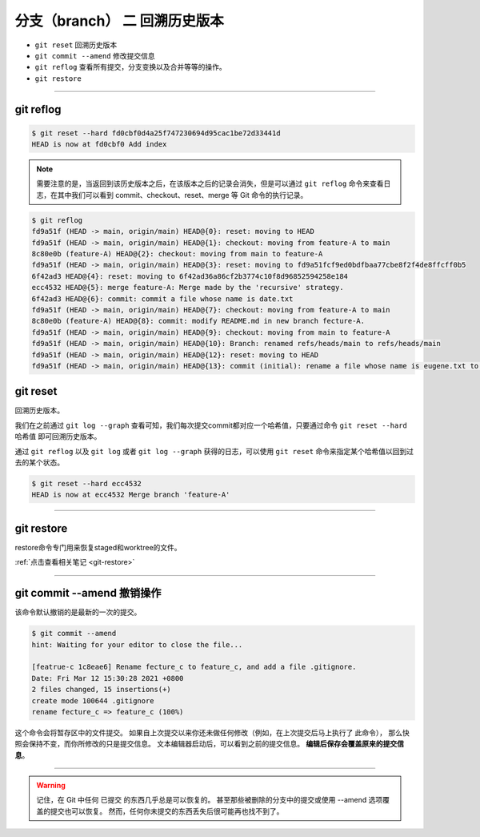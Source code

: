 ================================
分支（branch） 二 回溯历史版本
================================

* ``git reset`` 回溯历史版本
* ``git commit --amend`` 修改提交信息
* ``git reflog`` 查看所有提交，分支变换以及合并等等的操作。
* ``git restore``

----

git reflog
---------------

.. code-block:: shell

   $ git reset --hard fd0cbf0d4a25f747230694d95cac1be72d33441d
   HEAD is now at fd0cbf0 Add index

.. note:: 
   需要注意的是，当返回到该历史版本之后，在该版本之后的记录会消失，但是可以通过 ``git reflog`` 命令来查看日志，在其中我们可以看到 commit、checkout、reset、merge 等 Git 命令的执行记录。

.. code-block:: shell

   $ git reflog
   fd9a51f (HEAD -> main, origin/main) HEAD@{0}: reset: moving to HEAD
   fd9a51f (HEAD -> main, origin/main) HEAD@{1}: checkout: moving from feature-A to main
   8c80e0b (feature-A) HEAD@{2}: checkout: moving from main to feature-A
   fd9a51f (HEAD -> main, origin/main) HEAD@{3}: reset: moving to fd9a51fcf9ed0bdfbaa77cbe8f2f4de8ffcff0b5
   6f42ad3 HEAD@{4}: reset: moving to 6f42ad36a86cf2b3774c10f8d96852594258e184
   ecc4532 HEAD@{5}: merge feature-A: Merge made by the 'recursive' strategy.
   6f42ad3 HEAD@{6}: commit: commit a file whose name is date.txt
   fd9a51f (HEAD -> main, origin/main) HEAD@{7}: checkout: moving from feature-A to main
   8c80e0b (feature-A) HEAD@{8}: commit: modify README.md in new branch fecture-A.
   fd9a51f (HEAD -> main, origin/main) HEAD@{9}: checkout: moving from main to feature-A
   fd9a51f (HEAD -> main, origin/main) HEAD@{10}: Branch: renamed refs/heads/main to refs/heads/main
   fd9a51f (HEAD -> main, origin/main) HEAD@{12}: reset: moving to HEAD
   fd9a51f (HEAD -> main, origin/main) HEAD@{13}: commit (initial): rename a file whose name is eugene.txt to forest.txt


git reset
--------------

回溯历史版本。

我们在之前通过 ``git log --graph`` 查看可知，我们每次提交commit都对应一个哈希值，只要通过命令 ``git reset --hard 哈希值`` 即可回溯历史版本。


通过 ``git reflog`` 以及 ``git log`` 或者 ``git log --graph`` 获得的日志，可以使用 ``git reset`` 命令来指定某个哈希值以回到过去的某个状态。

.. code-block:: shell

   $ git reset --hard ecc4532
   HEAD is now at ecc4532 Merge branch 'feature-A'

----

git restore
----------------

restore命令专门用来恢复staged和worktree的文件。

:ref:`点击查看相关笔记 <git-restore>` 


----

git commit --amend 撤销操作
--------------------------------

该命令默认撤销的是最新的一次的提交。

.. code-block:: shell

   $ git commit --amend
   hint: Waiting for your editor to close the file...

   [featrue-c 1c8eae6] Rename fecture_c to feature_c, and add a file .gitignore.
   Date: Fri Mar 12 15:30:28 2021 +0800
   2 files changed, 15 insertions(+)
   create mode 100644 .gitignore
   rename fecture_c => feature_c (100%)


这个命令会将暂存区中的文件提交。 如果自上次提交以来你还未做任何修改（例如，在上次提交后马上执行了
此命令）， 那么快照会保持不变，而你所修改的只是提交信息。
文本编辑器启动后，可以看到之前的提交信息。 **编辑后保存会覆盖原来的提交信息**。


----

.. warning:: 

   记住，在 Git 中任何 已提交 的东西几乎总是可以恢复的。 甚至那些被删除的分支中的提交或使用 --amend 选项覆盖的提交也可以恢复。 然而，任何你未提交的东西丢失后很可能再也找不到了。
